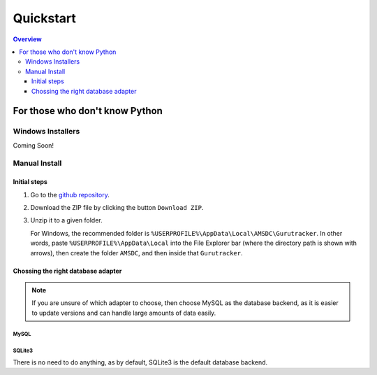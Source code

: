 """"""""""
Quickstart
""""""""""

.. contents:: Overview
   :depth: 3

...............................
For those who don't know Python
...............................
==================
Windows Installers
==================

Coming Soon!

======================
Manual Install
======================

Initial steps
=============

#. Go to the `github repository`_.
#. Download the ZIP file by clicking the button ``Download ZIP``.
#. Unzip it to a given folder.
   
   For Windows, the  recommended folder is 
   ``%USERPROFILE%\AppData\Local\AMSDC\Gurutracker``. In other words, 
   paste ``%USERPROFILE%\AppData\Local`` into the File Explorer bar 
   (where the directory path is shown with arrows), then create the 
   folder ``AMSDC``, and then inside that ``Gurutracker``.

Chossing the right database adapter
===================================

.. csv-table:: Comparison of in-built data adapters
   :file: _static/tables/database_adapter_comparison.csv
   :widths: 20, 40, 40
   :header-rows: 1

.. note:: 
   If you are unsure of which adapter to choose, then choose MySQL as 
   the database backend, as it is easier to update versions and can 
   handle large amounts of data easily.

MySQL
-----

SQLite3
-------
There is no need to do anything, as by default, SQLite3 is the default 
database backend.

.. _`github repository`: https://github.com/amsdc/gurutracker